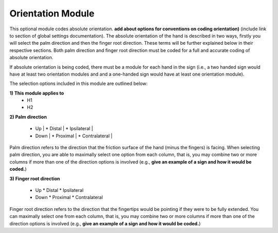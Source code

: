 .. _orientation_module:


**************************
Orientation Module
**************************

This optional module codes absolute orientation. **add about options for conventions on coding orientation)** (include link to section of global settings documentation). The absolute orientation of the hand is described in two ways, firstly you will select the palm direction and then the finger root direction. These terms will be further explained below in their respective sections. Both palm direction and finger root direction must be coded for a full and accurate coding of absolute orientation.

If absolute orientation is being coded, there must be a module for each hand in the sign (i.e., a two handed sign would have at least two orientation modules and and a one-handed sign would have at least one orientation module). 

The selection options included in this module are outlined below:

**1) This module applies to**
        * H1
        * H2

**2) Palm direction**

        * Up	|			* Distal	|	  * Ipsilateral |
        * Down |			* Proximal	|	* Contralateral |


Palm direction refers to the direction that the friction surface of the hand (minus the fingers) is facing. When selecting palm direction, you are         able to maximally select one option from each column, that is, you may combine two or more columns if more than one of the direction options is             involved (e.g., **give an example of a sign and how it would be coded.**)
     
**3) Finger root direction**


        * Up				* Distal		  * Ipsilateral
        * Down			* Proximal		* Contralateral
        
Finger root direction refers to the direction that the fingertips would be pointing if they were to be fully extended. You can maximally select one         from each column, that is, you may combine two or more columns if more than one of the direction options is involved (e.g., **give an example of a sign and how it would be coded.**)
        
        
        


        
        

